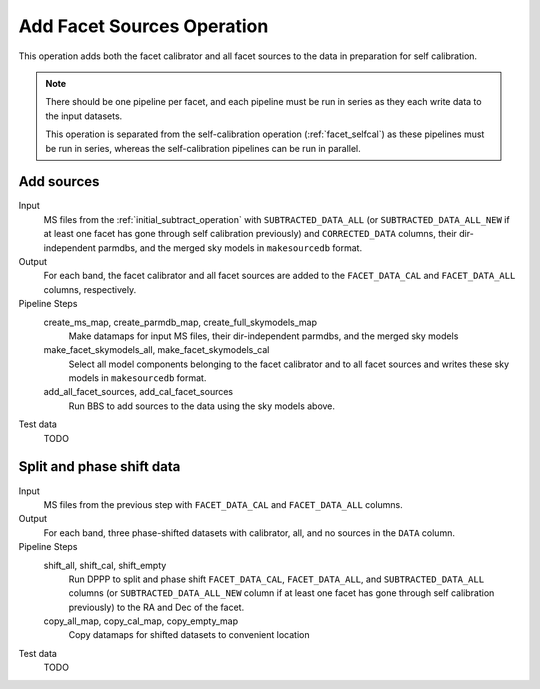 .. _add_facet_sources:

Add Facet Sources Operation
===========================

This operation adds both the facet calibrator and all facet sources to the data
in preparation for self calibration.

.. note::

    There should be one pipeline per facet, and each pipeline must be run in series as they each write data to the input datasets.

    This operation is separated from the self-calibration operation (:ref:`facet_selfcal`) as these pipelines
    must be run in series, whereas the self-calibration pipelines can be run in parallel.

Add sources
-----------

Input
	MS files from the :ref:`initial_subtract_operation` with
	``SUBTRACTED_DATA_ALL`` (or ``SUBTRACTED_DATA_ALL_NEW`` if at least one facet has gone through self calibration previously) and ``CORRECTED_DATA`` columns, their dir-independent parmdbs, and the merged sky models in ``makesourcedb`` format.

Output
    For each band, the facet calibrator and all facet sources are added to the ``FACET_DATA_CAL`` and ``FACET_DATA_ALL`` columns, respectively.

Pipeline Steps
    create_ms_map, create_parmdb_map, create_full_skymodels_map
        Make datamaps for input MS files, their dir-independent parmdbs, and
        the merged sky models

    make_facet_skymodels_all, make_facet_skymodels_cal
        Select all model components belonging to the facet calibrator and to all facet sources and writes
        these sky models in ``makesourcedb`` format.

    add_all_facet_sources, add_cal_facet_sources
        Run BBS to add sources to the data using the sky models above.

Test data
    TODO


Split and phase shift data
--------------------------

Input
	MS files from the previous step with ``FACET_DATA_CAL`` and ``FACET_DATA_ALL`` columns.

Output
    For each band, three phase-shifted datasets with calibrator, all, and no sources in the ``DATA`` column.

Pipeline Steps
    shift_all, shift_cal, shift_empty
        Run DPPP to split and phase shift ``FACET_DATA_CAL``, ``FACET_DATA_ALL``, and
        ``SUBTRACTED_DATA_ALL`` columns (or ``SUBTRACTED_DATA_ALL_NEW`` column if at least one facet has gone through self calibration previously) to the RA and Dec of the facet.

    copy_all_map, copy_cal_map, copy_empty_map
        Copy datamaps for shifted datasets to convenient location

Test data
    TODO


